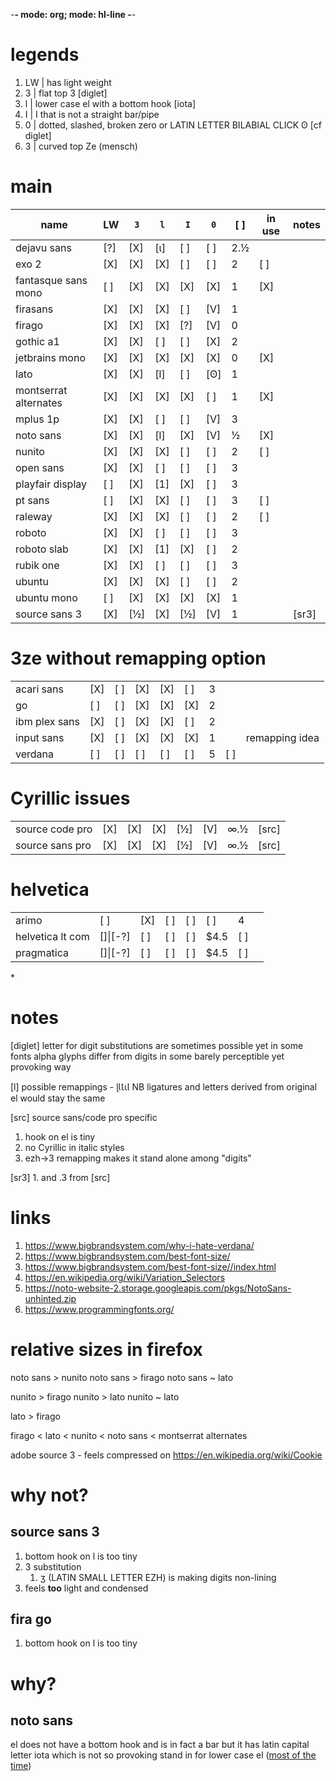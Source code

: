 -*- mode: org; mode: hl-line -*-
#+COLUMNS
#+startup: nofold
* legends
1. LW | has light weight
2. 3  | flat top 3 [diglet]
3. l  | lower case el with a bottom hook [iota]
4. I  | I that is not a straight bar/pipe
5. 0  | dotted, slashed, broken zero
        or LATIN LETTER BILABIAL CLICK ʘ [cf diglet]
6. З  | curved top Ze (mensch)
* main
| name                  | LW  | =3= | =l= | =I= | =0= | [ ] | in use | notes |
|-----------------------+-----+-----+-----+-----+-----+-----+--------+-------|
| dejavu sans           | [?] | [X] | [ι] | [ ] | [ ] | 2.½ |        |       |
| exo 2                 | [X] | [X] | [X] | [ ] | [ ] |   2 | [ ]    |       |
| fantasque sans mono   | [ ] | [X] | [X] | [X] | [X] |   1 | [X]    |       |
| firasans              | [X] | [X] | [X] | [ ] | [V] |   1 |        |       |
| firago                | [X] | [X] | [X] | [?] | [V] |   0 |        |       |
| gothic a1             | [X] | [X] | [ ] | [ ] | [X] |   2 |        |       |
| jetbrains mono        | [X] | [X] | [X] | [X] | [X] |   0 | [X]    |       |
| lato                  | [X] | [X] | [l] | [ ] | [ʘ] |   1 |        |       |
| montserrat alternates | [X] | [X] | [X] | [X] | [ ] |   1 | [X]    |       |
| mplus 1p              | [X] | [X] | [ ] | [ ] | [V] |   3 |        |       |
| noto sans             | [X] | [X] | [l] | [X] | [V] |   ½ | [X]    |       |
| nunito                | [X] | [X] | [X] | [ ] | [ ] |   2 | [ ]    |       |
| open sans             | [X] | [X] | [ ] | [ ] | [ ] |   3 |        |       |
| playfair display      | [ ] | [X] | [1] | [X] | [ ] |   3 |        |       |
| pt sans               | [ ] | [X] | [X] | [ ] | [ ] |   3 | [ ]    |       |
| raleway               | [X] | [X] | [X] | [ ] | [ ] |   2 | [ ]    |       |
| roboto                | [X] | [X] | [ ] | [ ] | [ ] |   3 |        |       |
| roboto slab           | [X] | [X] | [1] | [X] | [ ] |   2 |        |       |
| rubik one             | [X] | [X] | [ ] | [ ] | [ ] |   3 |        |       |
| ubuntu                | [X] | [X] | [X] | [ ] | [ ] |   2 |        |       |
| ubuntu mono           | [ ] | [X] | [X] | [X] | [X] |   1 |        |       |
| source sans 3         | [X] | [½] | [X] | [½] | [V] |   1 |        | [sr3] |
|-----------------------+-----+-----+-----+-----+-----+-----+--------+-------|
* 3ze without remapping option
| acari sans    | [X] | [ ] | [X] | [X] | [ ] | 3 |     |                |
| go            | [ ] | [ ] | [X] | [X] | [X] | 2 |     |                |
| ibm plex sans | [X] | [ ] | [X] | [X] | [ ] | 2 |     |                |
| input sans    | [X] | [ ] | [X] | [X] | [X] | 1 |     | remapping idea |
| verdana       | [ ] | [ ] | [ ] | [ ] | [ ] | 5 | [ ] |                |
* Cyrillic issues
| source code pro | [X] | [X] | [X] | [½] | [V] | ∞.½ | [src] |
| source sans pro | [X] | [X] | [X] | [½] | [V] | ∞.½ | [src] |
* helvetica
|------------------+-----+-------+-----+-----+-----+------+-----|
| arimo            | [ ] | [X]   | [ ] | [ ] | [ ] | 4    |     |
| helvetica lt com | [$] | [$-?] | [ ] | [ ] | [ ] | $4.5 | [ ] |
| pragmatica       | [$] | [$-?] | [ ] | [ ] | [ ] | $4.5 | [ ] |
*
* notes
  [diglet] letter for digit substitutions are sometimes possible yet
    in some fonts alpha glyphs differ from digits in some barely
    perceptible yet provoking way

  [l] possible remappings - ɭƖꙆꙇƖ
    NB ligatures and letters derived from original el would stay the same

  [src] source sans/code pro specific
    1. hook on el is tiny
    2. no Cyrillic in italic styles
    3. ezh->3 remapping makes it stand alone among "digits"

  [sr3] 1. and .3 from [src]
* links
1. https://www.bigbrandsystem.com/why-i-hate-verdana/
2. https://www.bigbrandsystem.com/best-font-size/
3. https://www.bigbrandsystem.com/best-font-size//index.html
4. https://en.wikipedia.org/wiki/Variation_Selectors
5. https://noto-website-2.storage.googleapis.com/pkgs/NotoSans-unhinted.zip
6. https://www.programmingfonts.org/
* relative sizes in firefox
  noto sans > nunito
  noto sans > firago
  noto sans ~ lato

  nunito  > firago
  nunito > lato
  nunito ~ lato

  lato > firago

  firago < lato < nunito < noto sans < montserrat alternates

  adobe source 3 - feels compressed on https://en.wikipedia.org/wiki/Cookie

* why not?
** source sans 3
   1. bottom hook on l is too tiny
   2. 3 substitution
      1. ʒ (LATIN SMALL LETTER EZH) is making digits non-lining
   3. feels *too* light and condensed
** fira go
   1. bottom hook on l is too tiny

* why?
** noto sans
   el does not have a bottom hook and is in fact a bar
   but it has latin capital letter iota which is not so provoking
   stand in for lower case el (_most of the time_)
